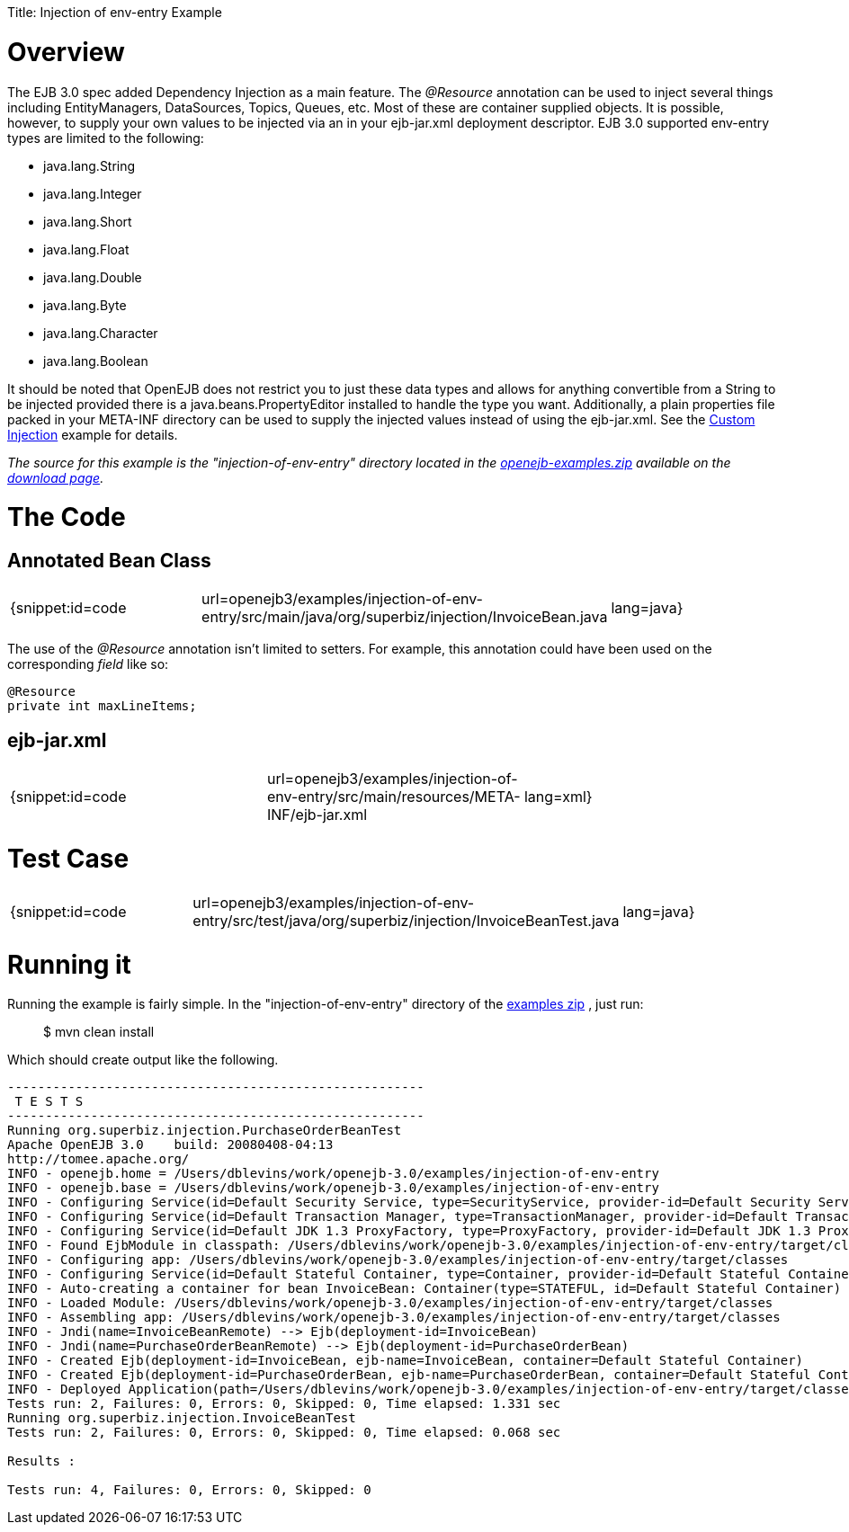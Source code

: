 :doctype: book

Title: Injection of env-entry Example +++<a name="Injectionofenv-entryExample-Overview">++++++</a>+++

= Overview

The EJB 3.0 spec added Dependency Injection as a main feature.
The _@Resource_ annotation can be used to inject several things including EntityManagers, DataSources, Topics, Queues, etc.
Most of these are container supplied objects.
It is possible, however, to supply your own values to be injected via an *+++<env-entry>+++* in your ejb-jar.xml deployment descriptor.
EJB 3.0 supported env-entry types are limited to the following:+++</env-entry>+++

* java.lang.String
* java.lang.Integer
* java.lang.Short
* java.lang.Float
* java.lang.Double
* java.lang.Byte
* java.lang.Character
* java.lang.Boolean

It should be noted that OpenEJB does not restrict you to just these data types and allows for anything convertible from a String to be injected provided there is a java.beans.PropertyEditor installed to handle the type you want.
Additionally, a plain properties file packed in your META-INF directory can be used to supply the injected values instead of using the ejb-jar.xml.
See the link:custom-injection.html[Custom Injection]  example for details.

_The source for this example is the "injection-of-env-entry" directory located in the link:openejb:download.html[openejb-examples.zip]  available on the http://tomee.apache.org/downloads.html[download page]._

+++<a name="Injectionofenv-entryExample-TheCode">++++++</a>+++

= The Code

+++<a name="Injectionofenv-entryExample-AnnotatedBeanClass">++++++</a>+++

== Annotated Bean Class

[cols=3*]
|===
| {snippet:id=code
| url=openejb3/examples/injection-of-env-entry/src/main/java/org/superbiz/injection/InvoiceBean.java
| lang=java}
|===

The use of the _@Resource_ annotation isn't limited to setters.
For example, this annotation could have been used on the corresponding _field_ like so:

 @Resource
 private int maxLineItems;

+++<a name="Injectionofenv-entryExample-ejb-jar.xml">++++++</a>+++

== ejb-jar.xml

[cols=3*]
|===
| {snippet:id=code
| url=openejb3/examples/injection-of-env-entry/src/main/resources/META-INF/ejb-jar.xml
| lang=xml}
|===

+++<a name="Injectionofenv-entryExample-TestCase">++++++</a>+++

= Test Case

[cols=3*]
|===
| {snippet:id=code
| url=openejb3/examples/injection-of-env-entry/src/test/java/org/superbiz/injection/InvoiceBeanTest.java
| lang=java}
|===

+++<a name="Injectionofenv-entryExample-Runningit">++++++</a>+++

= Running it

Running the example is fairly simple.
In the "injection-of-env-entry" directory of the link:openejb:download.html[examples zip] , just run:

____
$ mvn clean install
____

Which should create output like the following.

....
-------------------------------------------------------
 T E S T S
-------------------------------------------------------
Running org.superbiz.injection.PurchaseOrderBeanTest
Apache OpenEJB 3.0    build: 20080408-04:13
http://tomee.apache.org/
INFO - openejb.home = /Users/dblevins/work/openejb-3.0/examples/injection-of-env-entry
INFO - openejb.base = /Users/dblevins/work/openejb-3.0/examples/injection-of-env-entry
INFO - Configuring Service(id=Default Security Service, type=SecurityService, provider-id=Default Security Service)
INFO - Configuring Service(id=Default Transaction Manager, type=TransactionManager, provider-id=Default Transaction Manager)
INFO - Configuring Service(id=Default JDK 1.3 ProxyFactory, type=ProxyFactory, provider-id=Default JDK 1.3 ProxyFactory)
INFO - Found EjbModule in classpath: /Users/dblevins/work/openejb-3.0/examples/injection-of-env-entry/target/classes
INFO - Configuring app: /Users/dblevins/work/openejb-3.0/examples/injection-of-env-entry/target/classes
INFO - Configuring Service(id=Default Stateful Container, type=Container, provider-id=Default Stateful Container)
INFO - Auto-creating a container for bean InvoiceBean: Container(type=STATEFUL, id=Default Stateful Container)
INFO - Loaded Module: /Users/dblevins/work/openejb-3.0/examples/injection-of-env-entry/target/classes
INFO - Assembling app: /Users/dblevins/work/openejb-3.0/examples/injection-of-env-entry/target/classes
INFO - Jndi(name=InvoiceBeanRemote) --> Ejb(deployment-id=InvoiceBean)
INFO - Jndi(name=PurchaseOrderBeanRemote) --> Ejb(deployment-id=PurchaseOrderBean)
INFO - Created Ejb(deployment-id=InvoiceBean, ejb-name=InvoiceBean, container=Default Stateful Container)
INFO - Created Ejb(deployment-id=PurchaseOrderBean, ejb-name=PurchaseOrderBean, container=Default Stateful Container)
INFO - Deployed Application(path=/Users/dblevins/work/openejb-3.0/examples/injection-of-env-entry/target/classes)
Tests run: 2, Failures: 0, Errors: 0, Skipped: 0, Time elapsed: 1.331 sec
Running org.superbiz.injection.InvoiceBeanTest
Tests run: 2, Failures: 0, Errors: 0, Skipped: 0, Time elapsed: 0.068 sec

Results :

Tests run: 4, Failures: 0, Errors: 0, Skipped: 0
....

